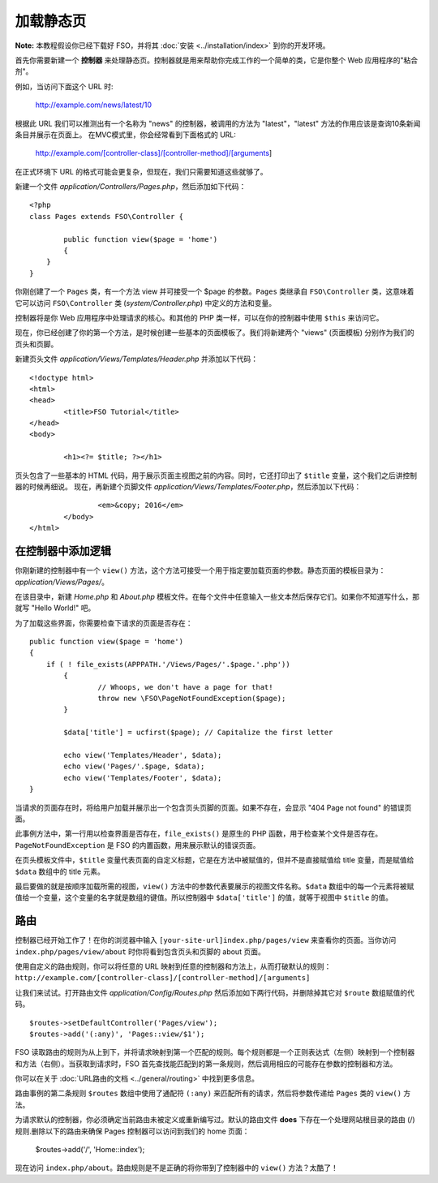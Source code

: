 ############
加载静态页
############

**Note:** 本教程假设你已经下载好 FSO，并将其 :doc:`安装 <../installation/index>` 到你的开发环境。

首先你需要新建一个 **控制器** 来处理静态页。控制器就是用来帮助你完成工作的一个简单的类，它是你整个 Web 应用程序的"粘合剂"。

例如，当访问下面这个 URL 时:
	
	http://example.com/news/latest/10

根据此 URL 我们可以推测出有一个名称为 "news" 的控制器，被调用的方法为 "latest"，"latest" 方法的作用应该是查询10条新闻条目并展示在页面上。
在MVC模式里，你会经常看到下面格式的 URL:

	http://example.com/[controller-class]/[controller-method]/[arguments]

在正式环境下 URL 的格式可能会更复杂，但现在，我们只需要知道这些就够了。

新建一个文件 *application/Controllers/Pages.php*，然后添加如下代码：

::

	<?php
	class Pages extends FSO\Controller {

		public function view($page = 'home')
		{
	    }
	}

你刚创建了一个 ``Pages`` 类，有一个方法 view 并可接受一个 $page 的参数。``Pages`` 类继承自 ``FSO\Controller`` 类，这意味着它可以访问 ``FSO\Controller`` 类 (*system/Controller.php*) 中定义的方法和变量。

控制器将是你 Web 应用程序中处理请求的核心。和其他的 PHP 类一样，可以在你的控制器中使用 ``$this`` 来访问它。

现在，你已经创建了你的第一个方法，是时候创建一些基本的页面模板了。我们将新建两个 "views" (页面模板) 分别作为我们的页头和页脚。

新建页头文件 *application/Views/Templates/Header.php* 并添加以下代码：

::

	<!doctype html>
	<html>
	<head>
		<title>FSO Tutorial</title>
	</head>
	<body>

		<h1><?= $title; ?></h1>

页头包含了一些基本的 HTML 代码，用于展示页面主视图之前的内容。同时，它还打印出了 ``$title`` 变量，这个我们之后讲控制器的时候再细说。
现在，再新建个页脚文件 *application/Views/Templates/Footer.php*，然后添加以下代码：

::

			<em>&copy; 2016</em>
		</body>
	</html>

在控制器中添加逻辑
------------------------------

你刚新建的控制器中有一个 ``view()`` 方法，这个方法可接受一个用于指定要加载页面的参数。静态页面的模板目录为：*application/Views/Pages/*。

在该目录中，新建 *Home.php* 和 *About.php* 模板文件。在每个文件中任意输入一些文本然后保存它们。如果你不知道写什么，那就写 "Hello World!" 吧。

为了加载这些界面，你需要检查下请求的页面是否存在：

::

	public function view($page = 'home')
	{
	    if ( ! file_exists(APPPATH.'/Views/Pages/'.$page.'.php'))
		{
			// Whoops, we don't have a page for that!
			throw new \FSO\PageNotFoundException($page);
		}

		$data['title'] = ucfirst($page); // Capitalize the first letter

		echo view('Templates/Header', $data);
		echo view('Pages/'.$page, $data);
		echo view('Templates/Footer', $data);
	}

当请求的页面存在时，将给用户加载并展示出一个包含页头页脚的页面。如果不存在，会显示 "404 Page not found" 的错误页面。

此事例方法中，第一行用以检查界面是否存在，``file_exists()`` 是原生的 PHP 函数，用于检查某个文件是否存在。``PageNotFoundException`` 是 FSO 的内置函数，用来展示默认的错误页面。

在页头模板文件中，``$title`` 变量代表页面的自定义标题，它是在方法中被赋值的，但并不是直接赋值给 title 变量，而是赋值给 ``$data`` 数组中的 title 元素。

最后要做的就是按顺序加载所需的视图，``view()`` 方法中的参数代表要展示的视图文件名称。``$data`` 数组中的每一个元素将被赋值给一个变量，这个变量的名字就是数组的键值。所以控制器中 ``$data['title']`` 的值，就等于视图中 ``$title`` 的值。

路由
-------

控制器已经开始工作了！在你的浏览器中输入 ``[your-site-url]index.php/pages/view`` 来查看你的页面。当你访问 ``index.php/pages/view/about`` 时你将看到包含页头和页脚的 about 页面。

使用自定义的路由规则，你可以将任意的 URL 映射到任意的控制器和方法上，从而打破默认的规则：
``http://example.com/[controller-class]/[controller-method]/[arguments]``

让我们来试试。打开路由文件 *application/Config/Routes.php* 然后添加如下两行代码，并删除掉其它对 ``$route`` 数组赋值的代码。

::

	$routes->setDefaultController('Pages/view');
	$routes->add('(:any)', 'Pages::view/$1');

FSO 读取路由的规则为从上到下，并将请求映射到第一个匹配的规则。每个规则都是一个正则表达式（左侧）映射到一个控制器和方法（右侧）。当获取到请求时，FSO 首先查找能匹配到的第一条规则，然后调用相应的可能存在参数的控制器和方法。

你可以在关于 :doc:`URL路由的文档 <../general/routing>` 中找到更多信息。

路由事例的第二条规则 ``$routes`` 数组中使用了通配符 ``(:any)`` 来匹配所有的请求，然后将参数传递给 ``Pages`` 类的 ``view()`` 方法。

为请求默认的控制器，你必须确定当前路由未被定义或重新编写过。默认的路由文件 **does** 下存在一个处理网站根目录的路由 (/) 规则.删除以下的路由来确保 Pages 控制器可以访问到我们的 home 页面：

	$routes->add('/', 'Home::index');

现在访问 ``index.php/about``。路由规则是不是正确的将你带到了控制器中的 ``view()`` 方法？太酷了！
